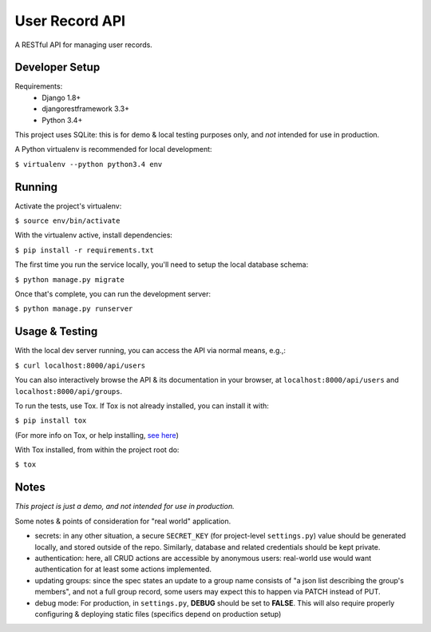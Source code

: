 User Record API
################

A RESTful API for managing user records.

Developer Setup
================

Requirements:
    * Django 1.8+
    * djangorestframework 3.3+
    * Python 3.4+

This project uses SQLite: this is for demo & local testing purposes only, and
*not* intended for use in production.

A Python virtualenv is recommended for local development:

``$ virtualenv --python python3.4 env``

Running
========

Activate the project's virtualenv:

``$ source env/bin/activate``

With the virtualenv active, install dependencies:

``$ pip install -r requirements.txt``

The first time you run the service locally, you'll need to setup the local
database schema:

``$ python manage.py migrate``

Once that's complete, you can run the development server:

``$ python manage.py runserver``

Usage & Testing
=================

With the local dev server running, you can access the API via normal means,
e.g.,:

``$ curl localhost:8000/api/users``

You can also interactively browse the API & its documentation in your browser,
at
``localhost:8000/api/users`` and ``localhost:8000/api/groups``.

To run the tests, use Tox. If Tox is not already installed, you can install it
with: 

``$ pip install tox``

(For more info on Tox, or help installing, `see here <http://tox.readthedocs.org/en/latest/>`_)

With Tox installed, from within the project root do:

``$ tox``

Notes
======

*This project is just a demo, and not intended for use in production.*

Some notes & points of consideration for "real world" application.

* secrets: in any other situation, a secure ``SECRET_KEY`` (for project-level
  ``settings.py``) value should be generated locally, and stored outside of the
  repo. Similarly, database and related credentials should be kept private.

* authentication: here, all CRUD actions are accessible by anonymous users:
  real-world use would want authentication for at least some actions
  implemented.

* updating groups: since the spec states an update to a group name consists of
  "a json list describing the group's members", and not a full group record,
  some users may expect this to happen via PATCH instead of PUT.

* debug mode: For production, in ``settings.py``, **DEBUG** should be set to
  **FALSE**. This will also require properly configuring & deploying static
  files (specifics depend on production setup) 
